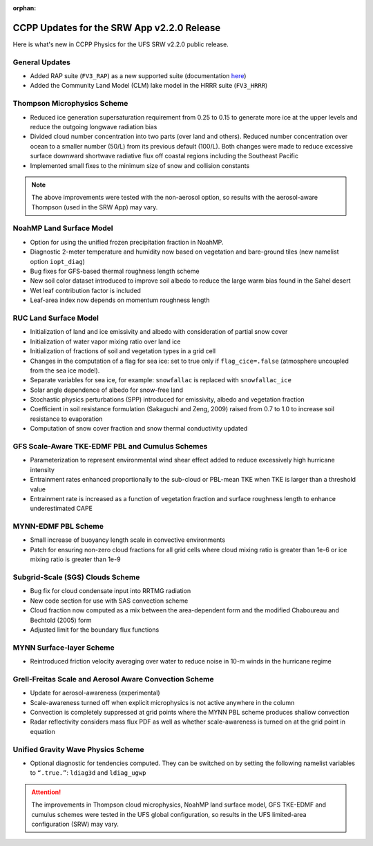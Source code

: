 :orphan:

.. _CCPPUpdates:

================================================
CCPP Updates for the SRW App v2.2.0 Release
================================================

Here is what's new in CCPP Physics for the UFS SRW v2.2.0 public release. 

General Updates
=================

* Added RAP suite (``FV3_RAP``) as a new supported suite (documentation `here <https://dtcenter.ucar.edu/GMTB/UFS_SRW_App_v2.2.0/sci_doc/rap_suite_page.html>`__)
* Added the Community Land Model (CLM) lake model in the HRRR suite (``FV3_HRRR``)

Thompson Microphysics Scheme
==============================

* Reduced ice generation supersaturation requirement from 0.25 to 0.15 to generate more ice at the upper levels and reduce the outgoing longwave radiation bias
* Divided cloud number concentration into two parts (over land and others). Reduced number concentration over ocean to a smaller number (50/L) from its previous default (100/L). Both changes were made to reduce excessive surface downward shortwave radiative flux off coastal regions including the Southeast Pacific
* Implemented small fixes to the minimum size of snow and collision constants

.. note:: 
   
   The above improvements were tested with the non-aerosol option, so results with the aerosol-aware Thompson (used in the SRW App) may vary.


NoahMP Land Surface Model
===========================

* Option for using the unified frozen precipitation fraction in NoahMP.
* Diagnostic 2-meter temperature and humidity now based on vegetation and bare-ground tiles (new namelist option ``iopt_diag``)
* Bug fixes for GFS-based thermal roughness length scheme
* New soil color dataset introduced to improve soil albedo to reduce the large warm bias found in the Sahel desert
* Wet leaf contribution factor is included
* Leaf-area index now depends on momentum roughness length


RUC Land Surface Model
========================

* Initialization of land and ice emissivity and albedo with consideration of partial snow cover
* Initialization of water vapor mixing ratio over land ice
* Initialization of fractions of soil and vegetation types in a grid cell
* Changes in the computation of a flag for sea ice: set to true only if ``flag_cice=.false`` (atmosphere uncoupled from the sea ice model).
* Separate variables for sea ice, for example: ``snowfallac`` is replaced with ``snowfallac_ice``
* Solar angle dependence of albedo for snow-free land
* Stochastic physics perturbations (SPP) introduced for emissivity, albedo and vegetation fraction
* Coefficient in soil resistance formulation (Sakaguchi and Zeng, 2009) raised from 0.7 to 1.0 to increase soil resistance to evaporation
* Computation of snow cover fraction and snow thermal conductivity updated

GFS Scale-Aware TKE-EDMF PBL and Cumulus Schemes
==================================================

* Parameterization to represent environmental wind shear effect added to reduce excessively high hurricane intensity
* Entrainment rates enhanced proportionally to the sub-cloud or PBL-mean TKE when TKE is larger than a threshold value
* Entrainment rate is increased as a function of vegetation fraction and surface roughness length to enhance underestimated CAPE

MYNN-EDMF PBL Scheme
======================

* Small increase of buoyancy length scale in convective environments
* Patch for ensuring non-zero cloud fractions for all grid cells where cloud mixing ratio is greater than 1e-6 or ice mixing ratio is greater than 1e-9

Subgrid-Scale (SGS) Clouds Scheme
===================================

* Bug fix for cloud condensate input into RRTMG radiation
* New code section for use with SAS convection scheme
* Cloud fraction now computed as a mix between the area-dependent form and the modified Chaboureau and Bechtold (2005) form
* Adjusted limit for the boundary flux functions

MYNN Surface-layer Scheme
===========================

* Reintroduced friction velocity averaging over water to reduce noise in 10-m winds in the hurricane regime

Grell-Freitas Scale and Aerosol Aware Convection Scheme
=========================================================

* Update for aerosol-awareness (experimental)
* Scale-awareness turned off when explicit microphysics is not active anywhere in the column
* Convection is completely suppressed at grid points where the MYNN PBL scheme produces shallow convection
* Radar reflectivity considers mass flux PDF as well as whether scale-awareness is turned on at the grid point in equation

Unified Gravity Wave Physics Scheme
=====================================

* Optional diagnostic for tendencies computed. They can be switched on by setting the following namelist variables to ``“.true.”``: ``ldiag3d`` and ``ldiag_ugwp``


.. attention:: 
   
   The improvements in Thompson cloud microphysics, NoahMP land surface model, GFS TKE-EDMF and cumulus schemes were tested in the UFS global configuration, so results in the UFS limited-area configuration (SRW) may vary. 